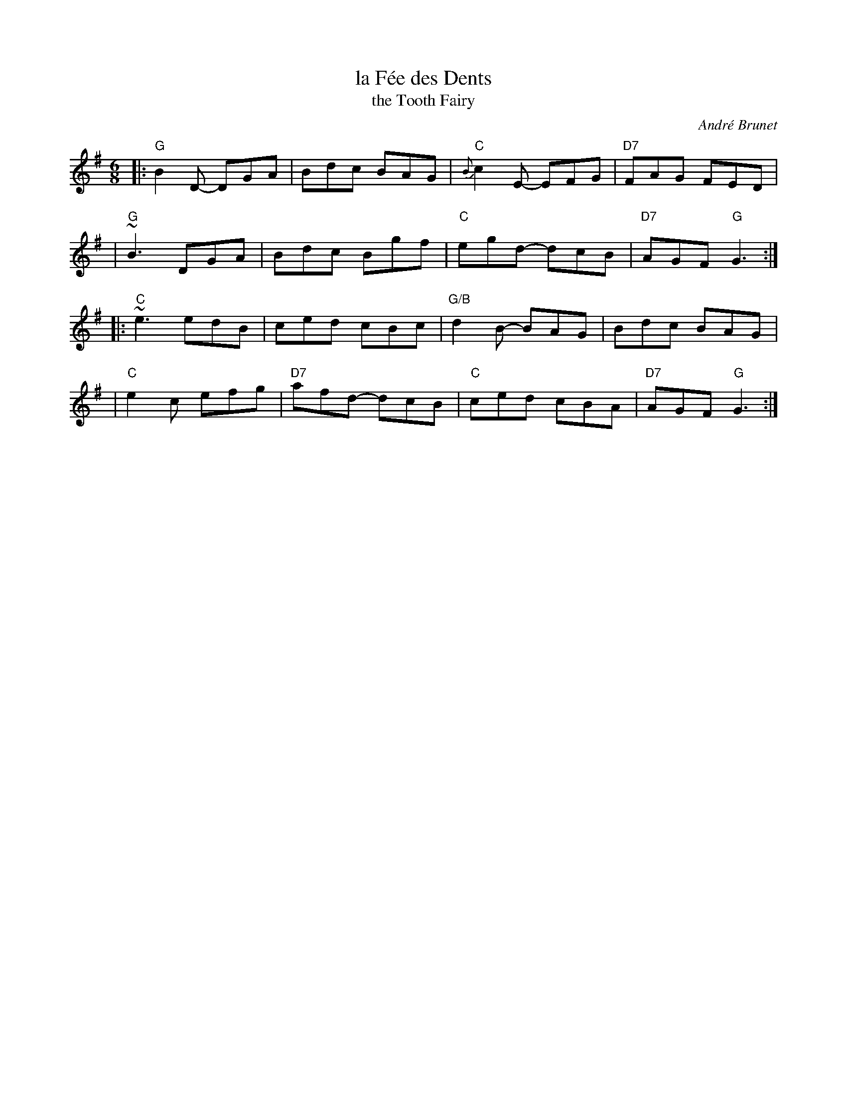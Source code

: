 X: 1
T: la F\'ee des Dents
T: the Tooth Fairy
C: Andr\'e Brunet
R: jig
Z: 2008 John Chambers <jc:trillian.mit.edu>
F: http://www.youtube.com/watch?v=Rm_FyS7ceSc
M: 6/8
L: 1/8
%%slurgraces 1
K: G
|:"G"B2D- DGA | Bdc BAG | "C"{B}c2E- EFG | "D7"FAG FED |
| "G"~B3  DGA | Bdc Bgf | "C"egd- dcB | "D7"AGF "G"G3 :|
|:"C"~e3  edB | ced cBc | "G/B"d2B- BAG | Bdc BAG |
| "C"e2c  efg | "D7"afd- dcB | "C"ced cBA | "D7"AGF "G"G3 :|

